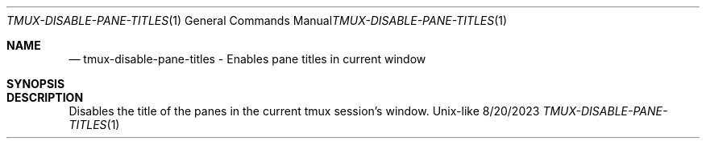 .Dd 8/20/2023               \" DATE
.Dt TMUX-DISABLE-PANE-TITLES 1      \" Program name and manual section number
.Os Unix-like
.Sh NAME                 \" Section Header - required - don't modify
.Nd tmux-disable-pane-titles - Enables pane titles in current window
.Sh SYNOPSIS             \" Section Header - required - don't modify
.Nm
.Sh DESCRIPTION          \" Section Header - required - don't modify
Disables the title of the panes in the current tmux session's window.
